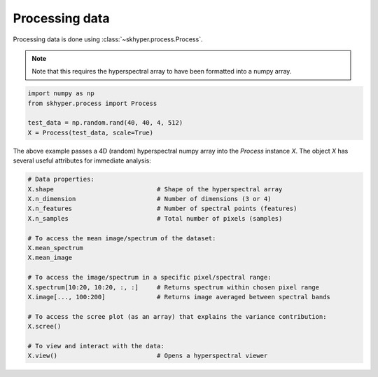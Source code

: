 ===============
Processing data
===============

Processing data is done using :class:`~skhyper.process.Process`.

.. note::

    Note that this requires the hyperspectral array to have been formatted
    into a numpy array.

.. code-block:: python

    import numpy as np
    from skhyper.process import Process

    test_data = np.random.rand(40, 40, 4, 512)
    X = Process(test_data, scale=True)

The above example passes a 4D (random) hyperspectral numpy array into the `Process` instance `X`.
The object `X` has several useful attributes for immediate analysis:


.. code-block:: python

    # Data properties:
    X.shape                            # Shape of the hyperspectral array
    X.n_dimension                      # Number of dimensions (3 or 4)
    X.n_features                       # Number of spectral points (features)
    X.n_samples                        # Total number of pixels (samples)

    # To access the mean image/spectrum of the dataset:
    X.mean_spectrum
    X.mean_image

    # To access the image/spectrum in a specific pixel/spectral range:
    X.spectrum[10:20, 10:20, :, :]     # Returns spectrum within chosen pixel range
    X.image[..., 100:200]              # Returns image averaged between spectral bands

    # To access the scree plot (as an array) that explains the variance contribution:
    X.scree()

    # To view and interact with the data:
    X.view()                           # Opens a hyperspectral viewer

